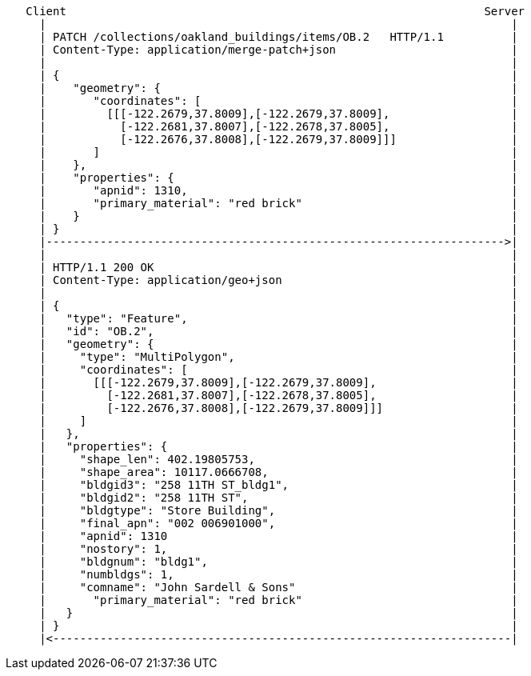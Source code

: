 ....
   Client                                                              Server
     |                                                                     |
     | PATCH /collections/oakland_buildings/items/OB.2   HTTP/1.1          |
     | Content-Type: application/merge-patch+json                          |
     |                                                                     |
     | {                                                                   |
     |    "geometry": {                                                    |
     |       "coordinates": [                                              |
     |         [[[-122.2679,37.8009],[-122.2679,37.8009],                  |
     |           [-122.2681,37.8007],[-122.2678,37.8005],                  |
     |           [-122.2676,37.8008],[-122.2679,37.8009]]]                 |
     |       ]                                                             |
     |    },                                                               |
     |    "properties": {                                                  |
     |       "apnid": 1310,                                                |
     |       "primary_material": "red brick"                               |
     |    }                                                                |
     | }                                                                   |
     |-------------------------------------------------------------------->|
     |                                                                     |
     | HTTP/1.1 200 OK                                                     | 
     | Content-Type: application/geo+json                                  |
     |                                                                     |
     | {                                                                   |
     |   "type": "Feature",                                                |
     |   "id": "OB.2",                                                     |
     |   "geometry": {                                                     |
     |     "type": "MultiPolygon",                                         |
     |     "coordinates": [                                                |
     |       [[[-122.2679,37.8009],[-122.2679,37.8009],                    |
     |         [-122.2681,37.8007],[-122.2678,37.8005],                    |
     |         [-122.2676,37.8008],[-122.2679,37.8009]]]                   |
     |     ]                                                               |
     |   },                                                                |
     |   "properties": {                                                   |
     |     "shape_len": 402.19805753,                                      |
     |     "shape_area": 10117.0666708,                                    |
     |     "bldgid3": "258 11TH ST_bldg1",                                 |
     |     "bldgid2": "258 11TH ST",                                       |
     |     "bldgtype": "Store Building",                                   |
     |     "final_apn": "002 006901000",                                   |
     |     "apnid": 1310                                                   |
     |     "nostory": 1,                                                   |
     |     "bldgnum": "bldg1",                                             |
     |     "numbldgs": 1,                                                  |
     |     "comname": "John Sardell & Sons"                                |
     |       "primary_material": "red brick"                               |
     |   }                                                                 |
     | }                                                                   |
     |<--------------------------------------------------------------------|
....
